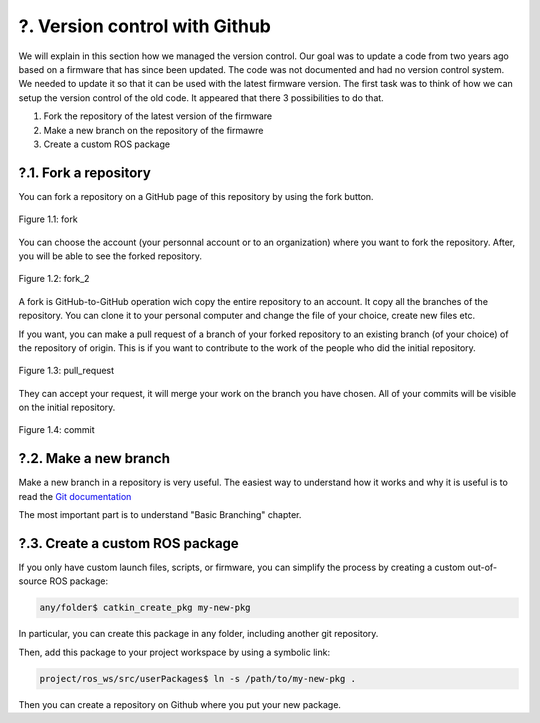 ?. Version control with Github
==============================

We will explain in this section how we managed the version control.
Our goal was to update a code from two years ago based on a firmware that has since been updated. 
The code was not documented and had no version control system.
We needed to update it so that it can be used with the latest firmware version.
The first task was to think of how we can setup the version control of the old code.
It appeared that there 3 possibilities to do that.

1. Fork the repository of the latest version of the firmware
2. Make a new branch on the repository of the firmawre
3. Create a custom ROS package 

?.1. Fork a repository
----------------------

You can fork a repository on a GitHub page of this repository by using the fork button.

.. figure:: _static/fork.png
   :width: 800
   :alt: alternate text
   :align: center

   Figure 1.1: fork

You can choose the account (your personnal account or to an organization) where you want to fork the repository.
After, you will be able to see the forked repository.

.. figure:: _static/fork2.png
   :width: 800
   :alt: alternate text
   :align: center

   Figure 1.2: fork_2

A fork is GitHub-to-GitHub operation wich copy the entire repository to an account. It copy all the branches of the repository.
You can clone it to your personal computer and change the file of your choice, create new files etc.

If you want, you can make a pull request of a branch of your forked repository to an existing branch (of your choice) of the repository of origin.
This is if you want to contribute to the work of the people who did the initial repository.

.. figure:: _static/pull_request.png
   :width: 500
   :alt: alternate text
   :align: center

   Figure 1.3: pull_request

They can accept your request, it will merge your work on the branch you have chosen.
All of your commits will be visible on the initial repository.

.. figure:: _static/commit.png
   :width: 800
   :alt: alternate text
   :align: center

   Figure 1.4: commit

?.2. Make a new branch
----------------------

Make a new branch in a repository is very useful.
The easiest way to understand how it works and why it is useful is to read the `Git documentation <https://git-scm.com/book/en/v2/Git-Branching-Basic-Branching-and-Merging>`__

The most important part is to understand "Basic Branching" chapter.

?.3. Create a custom ROS package
--------------------------------

If you only have custom launch files, scripts, or firmware, you can simplify the process by creating a custom out-of-source ROS package:

.. code-block:: shell

    any/folder$ catkin_create_pkg my-new-pkg

In particular, you can create this package in any folder, including another git repository.

Then, add this package to your project workspace by using a symbolic link:

.. code-block:: shell

    project/ros_ws/src/userPackages$ ln -s /path/to/my-new-pkg .

Then you can create a repository on Github where you put your new package.
